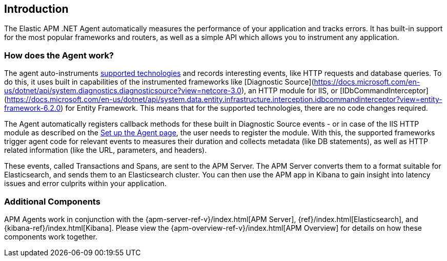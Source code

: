 ifdef::env-github[]
NOTE: For the best reading experience,
please view this documentation at https://www.elastic.co/guide/en/apm/agent/dotnet[elastic.co]
endif::[]

[[intro]]
== Introduction

The Elastic APM .NET Agent automatically measures the performance of your application and tracks errors.
It has built-in support for the most popular frameworks and routers,
as well as a simple API which allows you to instrument any application.

[float]
[[how-it-works]]
=== How does the Agent work?

The agent auto-instruments <<supported-technologies,supported technologies>> and records interesting events,
like HTTP requests and database queries. To do this, it uses built in capabilities of the instrumented frameworks like [Diagnostic Source](https://docs.microsoft.com/en-us/dotnet/api/system.diagnostics.diagnosticsource?view=netcore-3.0), an HTTP module for IIS, or [IDbCommandInterceptor](https://docs.microsoft.com/en-us/dotnet/api/system.data.entity.infrastructure.interception.idbcommandinterceptor?view=entity-framework-6.2.0) for Entity Framework.
This means that for the supported technologies, there are no code changes required.

The Agent automatically registers callback methods for these built in Diagnostic Source events - or in case of the IIS HTTP module as described on the <<setup,Set up the Agent page>>, the user needs to register the module. With this, the supported frameworks trigger agent code for relevant events to measures their duration and collects metadata (like DB statements), as well as HTTP related information (like the URL, parameters, and headers).

These events, called Transactions and Spans, are sent to the APM Server.
The APM Server converts them to a format suitable for Elasticsearch, and sends them to an Elasticsearch cluster.
You can then use the APM app in Kibana to gain insight into latency issues and error culprits within your application.

[float]
[[additional-components]]
=== Additional Components
APM Agents work in conjunction with the {apm-server-ref-v}/index.html[APM Server], {ref}/index.html[Elasticsearch], and {kibana-ref}/index.html[Kibana].
Please view the {apm-overview-ref-v}/index.html[APM Overview] for details on how these components work together.
